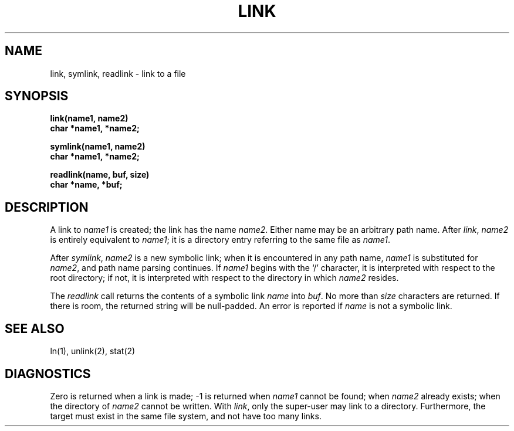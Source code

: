 .TH LINK 2 
.SH NAME
link, symlink, readlink \- link to a file
.SH SYNOPSIS
.nf
.B link(name1, name2)
.B char *name1, *name2;
.LP
.B symlink(name1, name2)
.B char *name1, *name2;
.LP
.B readlink(name, buf, size)
.B char *name, *buf;
.fi
.SH DESCRIPTION
A link
to
.I name1
is created;
the link has the name
.IR name2 .
Either name may be an arbitrary path name.
After
.IR link ,
.IR name2
is entirely equivalent to
.IR name1 ;
it is a directory entry referring to the same file as
.IR name1 .
.PP
After
.IR symlink ,
.I name2
is a new symbolic link;
when it is encountered in any path name,
.IR name1
is substituted for
.IR name2 ,
and path name parsing continues.
If
.IR name1 
begins with the `/' character, it is interpreted with respect to the
root directory; if not,
it is interpreted with respect to the directory in which
.IR name2
resides.
.PP
The
.I readlink
call returns the contents of a 
symbolic link
.I name
into
.IR buf .
No more than
.IR size
characters are returned.
If there is room, the returned string will be null-padded.
An error is reported if
.I name
is not a symbolic link.
.SH "SEE ALSO"
ln(1), unlink(2), stat(2)
.SH DIAGNOSTICS
Zero is returned when a link is made;
\-1 is returned when
.I name1
cannot be found; when
.I name2
already exists; when the directory of
.I name2
cannot be written.
With
.IR link ,
only the super-user may link to a directory.
Furthermore, the target must exist
in the same file system, and not have too many links.
